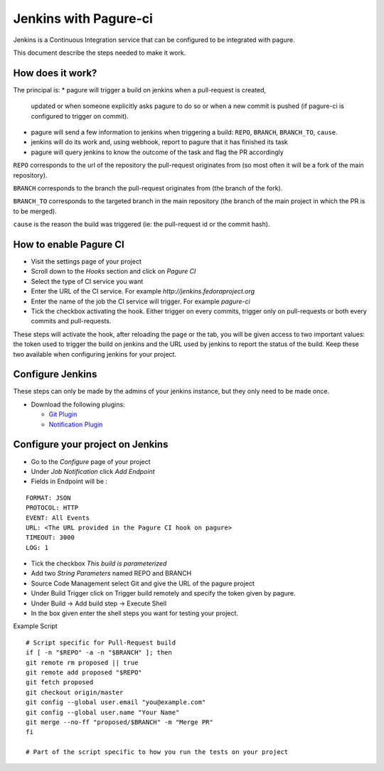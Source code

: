 Jenkins with Pagure-ci
======================

Jenkins is a Continuous Integration service that can be configured to be
integrated with pagure.

This document describe the steps needed to make it work.

How does it work?
-----------------

The principal is:
* pagure will trigger a build on jenkins when a pull-request is created,
  updated or when someone explicitly asks pagure to do so or when a new commit
  is pushed (if pagure-ci is configured to trigger on commit).

* pagure will send a few information to jenkins when triggering a build:
  ``REPO``, ``BRANCH``, ``BRANCH_TO``, ``cause``.

* jenkins will do its work and, using webhook, report to pagure that it has
  finished its task

* pagure will query jenkins to know the outcome of the task and flag the PR
  accordingly

``REPO`` corresponds to the url of the repository the pull-request originates
from (so most often it will be a fork of the main repository).

``BRANCH`` corresponds to the branch the pull-request originates from (the
branch of the fork).

``BRANCH_TO`` corresponds to the targeted branch in the main repository (the
branch of the main project in which the PR is to be merged).

``cause`` is the reason the build was triggered (ie: the pull-request id or the
commit hash).


How to enable Pagure CI
-----------------------

* Visit the settings page of your project

* Scroll down to the `Hooks` section and click on `Pagure CI`

* Select the type of CI service you want

* Enter the URL of the CI service. For example `http://jenkins.fedoraproject.org`

* Enter the name of the job the CI service will trigger. For example `pagure-ci`

* Tick the checkbox activating the hook. Either trigger on every commits, trigger only
  on pull-requests or both every commits and pull-requests.


These steps will activate the hook, after reloading the page or the tab, you
will be given access to two important values: the token used to trigger the
build on jenkins and the URL used by jenkins to report the status of the
build.
Keep these two available when configuring jenkins for your project.


Configure Jenkins
-----------------

These steps can only be made by the admins of your jenkins instance, but
they only need to be made once.

* Download the following plugins:

  * `Git Plugin <https://wiki.jenkins-ci.org/display/JENKINS/Git+Plugin>`_
  * `Notification Plugin <https://wiki.jenkins-ci.org/display/JENKINS/Notification+Plugin>`_


Configure your project on Jenkins
---------------------------------

* Go to the `Configure` page of your project

* Under `Job Notification`  click `Add Endpoint`

* Fields in Endpoint will be :

::

    FORMAT: JSON
    PROTOCOL: HTTP
    EVENT: All Events
    URL: <The URL provided in the Pagure CI hook on pagure>
    TIMEOUT: 3000
    LOG: 1

* Tick the checkbox `This build is parameterized`

* Add two `String Parameters` named REPO and BRANCH

* Source Code Management select Git  and give the URL of the pagure project

* Under Build Trigger click on Trigger build remotely and specify the token
  given by pagure.

* Under Build -> Add build step -> Execute Shell

* In the box given  enter the shell steps you want for testing your project.


Example Script

::

    # Script specific for Pull-Request build
    if [ -n "$REPO" -a -n "$BRANCH" ]; then
    git remote rm proposed || true
    git remote add proposed "$REPO"
    git fetch proposed
    git checkout origin/master
    git config --global user.email "you@example.com"
    git config --global user.name "Your Name"
    git merge --no-ff "proposed/$BRANCH" -m "Merge PR"
    fi

    # Part of the script specific to how you run the tests on your project
